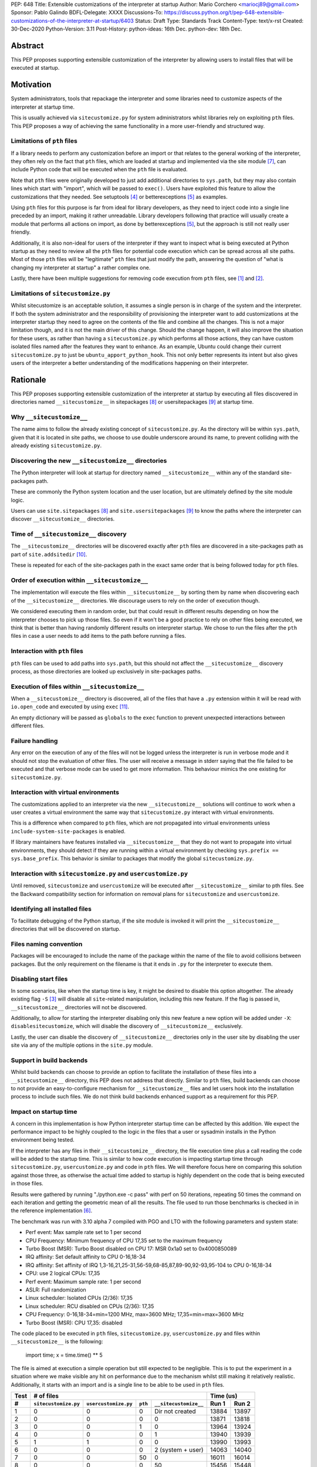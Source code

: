 PEP: 648
Title: Extensible customizations of the interpreter at startup
Author: Mario Corchero <mariocj89@gmail.com>
Sponsor: Pablo Galindo
BDFL-Delegate: XXXX
Discussions-To: https://discuss.python.org/t/pep-648-extensible-customizations-of-the-interpreter-at-startup/6403
Status: Draft
Type: Standards Track
Content-Type: text/x-rst
Created: 30-Dec-2020
Python-Version: 3.11
Post-History: python-ideas: 16th Dec. python-dev: 18th Dec.

Abstract
========

This PEP proposes supporting extensible customization of the interpreter by
allowing users to install files that will be executed at startup.

Motivation
==========

System administrators, tools that repackage the interpreter and some
libraries need to customize aspects of the interpreter at startup time.

This is usually achieved via ``sitecustomize.py`` for system administrators
whilst libraries rely on exploiting ``pth`` files. This PEP proposes a way of
achieving the same functionality in a more user-friendly and structured way.

Limitations of ``pth`` files
----------------------------

If a library needs to perform any customization before an import or that
relates to the general working of the interpreter, they often rely on the
fact that ``pth`` files, which are loaded at startup and implemented via the
site module [#site]_, can include Python code that will be executed when the
``pth`` file is evaluated.

Note that ``pth`` files were originally developed to just add additional
directories to ``sys.path``, but they may also contain lines which start
with "import", which will be passed to ``exec()``. Users have exploited this
feature to allow the customizations that they needed. See setuptools
[#setuptools]_ or betterexceptions [#betterexceptions]_ as examples.

Using ``pth`` files for this purpose is far from ideal for library developers,
as they need to inject code into a single line preceded by an import, making
it rather unreadable. Library developers following that practice will usually
create a module that performs all actions on import, as done by
betterexceptions [#betterexceptions]_, but the approach is still not really
user friendly.

Additionally, it is also non-ideal for users of the interpreter if they want
to inspect what is being executed at Python startup as they need to review
all the ``pth`` files for potential code execution which can be spread across
all site paths. Most of those ``pth`` files will be "legitimate" ``pth``
files that just modify the path, answering the question of "what is changing
my interpreter at startup" a rather complex one.

Lastly, there have been multiple suggestions for removing code execution from
``pth`` files, see [#bpo-24534]_ and [#bpo-33944]_.

Limitations of ``sitecustomize.py``
-----------------------------------

Whilst sitecustomize is an acceptable solution, it assumes a single person is
in charge of the system and the interpreter. If both the system administrator
and the responsibility of provisioning the interpreter want to add
customizations at the interpreter startup they need to agree on the contents
of the file and combine all the changes. This is not a major limitation
though, and it is not the main driver of this change. Should the change
happen, it will also improve the situation for these users, as rather than
having a ``sitecustomize.py`` which performs all those actions, they can have
custom isolated files named after the features they want to enhance. As an
example, Ubuntu could change their current ``sitecustomize.py`` to just be
``ubuntu_apport_python_hook``. This not only better represents its intent but
also gives users of the interpreter a better understanding of the
modifications happening on their interpreter.

Rationale
=========

This PEP proposes supporting extensible customization of the interpreter at
startup by executing all files discovered in directories named
``__sitecustomize__`` in sitepackages [#sitepackages-api]_ or
usersitepackages [#usersitepackages-api]_ at startup time.

Why ``__sitecustomize__``
-------------------------

The name aims to follow the already existing concept of ``sitecustomize.py``.
As the directory will be within ``sys.path``, given that it is located in
site paths, we choose to use double underscore around its name, to prevent
colliding with the already existing ``sitecustomize.py``.

Discovering the new ``__sitecustomize__`` directories
-----------------------------------------------------

The Python interpreter will look at startup for directory named
``__sitecustomize__`` within any of the standard site-packages path.

These are commonly the Python system location and the user location, but are
ultimately defined by the site module logic.

Users can use ``site.sitepackages`` [#sitepackages-api]_ and
``site.usersitepackages`` [#usersitepackages-api]_ to know the paths where
the interpreter can discover ``__sitecustomize__`` directories.

Time of ``__sitecustomize__`` discovery
---------------------------------------

The ``__sitecustomize__`` directories will be discovered exactly after ``pth``
files are discovered in a site-packages path as part of ``site.addsitedir``
[#siteaddsitedir]_.

These is repeated for each of the site-packages path in the exact same order
that is being followed today for ``pth`` files.

Order of execution within ``__sitecustomize__``
-----------------------------------------------

The implementation will execute the files within ``__sitecustomize__`` by
sorting them by name when discovering each of the ``__sitecustomize__``
directories. We discourage users to rely on the order of execution though.

We considered executing them in random order, but that could result in
different results depending on how the interpreter chooses to pick up those
files. So even if it won't be a good practice to rely on other files being
executed, we think that is better than having randomly different results on
interpreter startup. We chose to run the files after the ``pth`` files in
case a user needs to add items to the path before running a files.

Interaction with ``pth`` files
------------------------------

``pth`` files can be used to add paths into ``sys.path``, but this should not
affect the ``__sitecustomize__`` discovery process, as those directories are
looked up exclusively in site-packages paths.

Execution of files within ``__sitecustomize__``
-----------------------------------------------

When a ``__sitecustomize__`` directory is discovered, all of the files that
have a ``.py`` extension within it will be read with ``io.open_code`` and
executed by using ``exec`` [#exec]_.

An empty dictionary will be passed as ``globals`` to the ``exec`` function
to prevent unexpected interactions between different files.

Failure handling
----------------

Any error on the execution of any of the files will not be logged unless the
interpreter is run in verbose mode and it should not stop the evaluation of
other files. The user will receive a message in stderr saying that the file
failed to be executed and that verbose mode can be used to get more
information. This behaviour mimics the one existing for ``sitecustomize.py``.

Interaction with virtual environments
-------------------------------------

The customizations applied to an interpreter via the new
``__sitecustomize__`` solutions will continue to work when a user creates a
virtual environment the same way that ``sitecustomize.py``
interact with virtual environments.

This is a difference when compared to ``pth`` files, which are not propagated
into virtual environments unless ``include-system-site-packages`` is enabled.

If library maintainers have features installed via ``__sitecustomize__`` that
they do not want to propagate into virtual environments, they should detect
if they are running within a virtual environment by checking ``sys.prefix ==
sys.base_prefix``. This behavior is similar to packages that modify the global
``sitecustomize.py``.

Interaction with ``sitecustomize.py`` and ``usercustomize.py``
--------------------------------------------------------------

Until removed, ``sitecustomize`` and ``usercustomize`` will be executed after
``__sitecustomize__`` similar to pth files. See the Backward compatibility
section for information on removal plans for ``sitecustomize`` and
``usercustomize``.

Identifying all installed files
-------------------------------

To facilitate debugging of the Python startup, if the site module is invoked
it will print the ``__sitecustomize__`` directories that will be discovered
on startup.

Files naming convention
-----------------------

Packages will be encouraged to include the name of the package within the
name of the file to avoid collisions between packages. But the only
requirement on the filename is that it ends in ``.py`` for the interpreter to
execute them.

Disabling start files
---------------------

In some scenarios, like when the startup time is key, it might be desired to
disable this option altogether. The already existing flag ``-S`` [#s-flag]_
will disable all ``site``-related manipulation, including this new feature.
If the flag is passed in, ``__sitecustomize__`` directories will not be
discovered.

Additionally, to allow for starting the interpreter disabling only this new
feature a new option will be added under ``-X``: ``disablesitecustomize``,
which will disable the discovery of ``__sitecustomize__`` exclusively.

Lastly, the user can disable the discovery of ``__sitecustomize__``
directories only in the user site by disabling the user site via any of the
multiple options in the ``site.py`` module.

Support in build backends
-------------------------

Whilst build backends can choose to provide an option to facilitate the
installation of these files into a ``__sitecustomize__`` directory, this
PEP does not address that directly. Similar to ``pth`` files, build backends
can choose to not provide an easy-to-configure mechanism for
``__sitecustomize__`` files and let users hook into the installation
process to include such files. We do not think build backends enhanced
support as a requirement for this PEP.

Impact on startup time
----------------------

A concern in this implementation is how Python interpreter startup time can
be affected by this addition. We expect the performance impact to be highly
coupled to the logic in the files that a user or sysadmin installs in the
Python environment being tested.

If the interpreter has any files in their ``__sitecustomize__`` directory,
the file execution time plus a call reading the code will be added to the
startup time. This is similar to how code execution is impacting startup time
through ``sitecustomize.py``, ``usercustomize.py`` and code in ``pth`` files.
We will therefore focus here on comparing this solution against those three,
as otherwise the actual time added to startup is highly dependent on the code
that is being executed in those files.

Results were gathered by running "./python.exe -c pass" with perf on 50
iterations, repeating 50 times the command on each iteration and getting the
geometric mean of all the results. The file used to run those benchmarks is
checked in in the reference implementation [#reference-implementation]_.

The benchmark was run with 3.10 alpha 7 compiled with PGO and LTO with the
following parameters and system state:

- Perf event: Max sample rate set to 1 per second
- CPU Frequency: Minimum frequency of CPU 17,35 set to the maximum frequency
- Turbo Boost (MSR): Turbo Boost disabled on CPU 17: MSR 0x1a0 set to 0x4000850089
- IRQ affinity: Set default affinity to CPU 0-16,18-34
- IRQ affinity: Set affinity of IRQ 1,3-16,21,25-31,56-59,68-85,87,89-90,92-93,95-104 to CPU 0-16,18-34
- CPU: use 2 logical CPUs: 17,35
- Perf event: Maximum sample rate: 1 per second
- ASLR: Full randomization
- Linux scheduler: Isolated CPUs (2/36): 17,35
- Linux scheduler: RCU disabled on CPUs (2/36): 17,35
- CPU Frequency: 0-16,18-34=min=1200 MHz, max=3600 MHz; 17,35=min=max=3600 MHz
- Turbo Boost (MSR): CPU 17,35: disabled

The code placed to be executed in ``pth`` files, ``sitecustomize.py``,
``usercustomize.py`` and files within ``__sitecustomize__`` is the following:

  import time; x = time.time() ** 5

The file is aimed at execution a simple operation but still expected to be
negligible. This is to put the experiment in a situation where we make
visible any hit on performance due to the mechanism whilst still making it
relatively realistic. Additionally, it starts with an import and is a single
line to be able to be used in ``pth`` files.

====  ====================  ====================  =======  =====================  ======  =====
Test  # of files                                                                  Time (us)
----  --------------------------------------------------------------------------  -------------
 #    ``sitecustomize.py``  ``usercustomize.py``  ``pth``  ``__sitecustomize__``  Run 1   Run 2
====  ====================  ====================  =======  =====================  ======  =====
  1   0                     0                     0        Dir not created        13884   13897
  2   0                     0                     0        0                      13871   13818
  3   0                     0                     1        0                      13964   13924
  4   0                     0                     0        1                      13940   13939
  5   1                     1                     0        0                      13990   13993
  6   0                     0                     0        2 (system + user)      14063   14040
  7   0                     0                     50       0                      16011   16014
  8   0                     0                     0        50                     15456   15448
====  ====================  ====================  =======  =====================  ======  =====

Results can be reproduced with ``run-benchmark.py`` script provided in the
reference implementation [#reference-implementation]_.

We interpret the following from these results:

- Using two ``__sitecustomize__`` scripts compared to ``sitecustomize.py``
  and ``usercustomize.py`` slows down the interpreter by 0.3%. We expect this
  slowdown until ``sitecustomize.py`` and ``usercustomize.py`` are removed in
  a future release as even if the user does not create the files, the
  interpreter will still attempt to import them.
- With the arbitrary 50 pth files with code tested, moving those to
  ``__sitecustomize__`` produces a speedup of ~3.5% in startup. Which is likely
  related to the simpler logic to evaluate ``__sitecustomize__`` files compared
  to ``pth`` file execution.
- In general all measurements show that there is a low impact on startup time
  with this addition.

Audit Event
-----------

A new audit event will be added and triggered on ``__sitecustomize__``
execution to facilitate security inspection by calling ``sys.audit``
[#sysaudit]_ with "sitecustimze.exec_file" as name and the filename as
argument.


Security implications
---------------------

This PEP aims to move all code execution from ``pth`` files to files within a
``__sitecustomize__`` directory. We think this is an improvement to system admins
for the following reasons:

* Allows to quickly identify the code being executed at startup time by the
  interpreter by looking into a single directory rather than having to scan
  all ``pth`` files.

* Allows to track usage of this feature through the new proposed audit event.

* Gives finer grain control by allowing to tune permissions on the
  ``__sitecustomize__`` directory, potentially allowing users to install only
  packages that does not change the interpreter startup.

In short, whilst this allows for a malicious users to drop a file that will
be executed at startup, it's an improvement compared to the existing ``pth``
files.

How to teach this
=================

This can be documented and taught as simple as saying that the interpreter
will try to look for the ``__sitecustomize__`` directory at startup in its
site paths and if it finds any files with ``.py`` extension, it will then
execute it one by one.

For system administrators and tools that package the interpreter, we can now
recommend placing files in ``__sitecustomize__`` as they used to place
``sitecustomize.py``. Being more comfortable on that their content won't be
overridden by the next person, as they can provide with specific files to
handle the logic they want to customize.

Library developers should be able to specify a new argument on tools like
setuptools that will inject those new files. Something like
``sitecustomize_files=["scripts/betterexceptions.py"]``, which allows them to
add those. Should the build backend not support that, they can manually
install them as they used to do with ``pth`` files. We will recommend them to
include the name of the package as part of the file's name.

Backward compatibility
======================

This PEP adds a deprecation warning on ``sitecustomize.py``,
``usercustomize.py`` and ``pth`` code execution in 3.11, 3.12 and 3.13. With
plans on removing those features by 3.14. The migration from those solutions
to ``__sitecustomize__`` should ideally be just moving the logic into a
different file.

Whilst the existing ``sitecustomize.py`` mechanism was created targeting
System Administrators that placed it in a site path, the file could be
actually placed anywhere in the path at the time that the interpreter was
starting up. The new mechanism does not allow for users to place
``__sitecustomize__`` directories anywhere in the path, but only in site
paths. System administrators can recover a similar behavior to
``sitecustomize.py`` by adding a custom file in ``__sitecustomize__`` which
just imports ``sitecustomize`` as a migration path.

Reference Implementation
========================

An initial implementation that passes the CPython test suite is available for
evaluation [#reference-implementation]_.

This implementation is just for the reviewer to play with and check potential
issues that this PEP could generate.

Rejected Ideas
==============

Do nothing
----------

Whilst the current status "works" it presents the issues listed in the
motivation. After analyzing the impact of this change, we believe it is worth
it, given the enhanced experience it brings.

Formalize using ``pth`` files
-----------------------------

Another option would be to just glorify and document the usage of ``pth`` files
to inject code at startup code, but that is a suboptimal experience for users
as listed in the motivation.

Making ``__sitecustomize__`` a namespace package
------------------------------------------------

We considered making the directory a namespace package and just import all
the modules within it, which allowed searching across all paths in
``sys.path`` at initialization time and provided a way to declare
dependencies between files by importing each other. This was rejected for
multiple reasons:

1. This was unnecessarily broadening the list of paths where arbitrary files
   are executed.
2. The logic brought additional complexity, like what to do if a package were
   to install an ``__init__.py`` file in one of the locations.
3. It's cheaper to search for ``__sitecustomize__`` as we are looking for
   ``pth`` files already in the site paths compared to performing an actual
   import of a namespace package.

Support for shutdown customization
----------------------------------

``init.d`` users might be tempted to implement this feature in a way that users
could also add code at shutdown, but extra support for that is not needed, as
Python users can already do that via ``atexit``.

Using entry_points
------------------

We considered extending the use of entry points to allow specifying files
that should be executed at startup but we discarded that solution due to two
main reasons. The first one being impact on startup time. This approach will
require scanning all packages distribution information to just execute a
handful of files.  This has an impact on performance even if the user is not
using the feature and such impact growths linearly with the number of packages
installed in the environment.  The second reason was that the proposed
implementation in this PEP offers a single solution for startup customization
for packages and system administrators.  Additionally, if the main objective of
entry points is to make it easy for libraries to install files at startup,
that can still be added and make the build backends just install the files
within the ``__sitecustomize__`` directory.

Copyright
=========

This document is placed in the public domain or under the CC0-1.0-Universal
license, whichever is more permissive.

Acknowledgements
================

Thanks Pablo Galindo for contributing to this PEP and offering his PC to run
the benchmark.

References
==========

.. [#bpo-24534]
   https://bugs.python.org/issue24534

.. [#bpo-33944]
   https://bugs.python.org/issue33944

.. [#s-flag]
   https://docs.python.org/3/using/cmdline.html#id3

.. [#setuptools]
   https://github.com/pypa/setuptools/blob/b6bbe236ed0689f50b5148f1172510b975687e62/setup.py#L100

.. [#betterexceptions]
   https://github.com/Qix-/better-exceptions/blob/7b417527757d555faedc354c86d3b6fe449200c2/better_exceptions_hook.pth#L1

.. [#reference-implementation]
   https://github.com/mariocj89/cpython/tree/pu/__sitecustomize__

.. [#site]
   https://docs.python.org/3/library/site.html

.. [#sitepackages-api]
   https://docs.python.org/3/library/site.html?highlight=site#site.getsitepackages

.. [#usersitepackages-api]
   https://docs.python.org/3/library/site.html?highlight=site#site.getusersitepackages

.. [#siteaddsitedir]
   https://github.com/python/cpython/blob/5787ba4a45492e232f5470c7d2e93763198e4b22/Lib/site.py#L207

.. [#exec]
   https://docs.python.org/3/library/functions.html#exec

.. [#sysaudit]
   https://docs.python.org/3/library/sys.html#sys.audit
